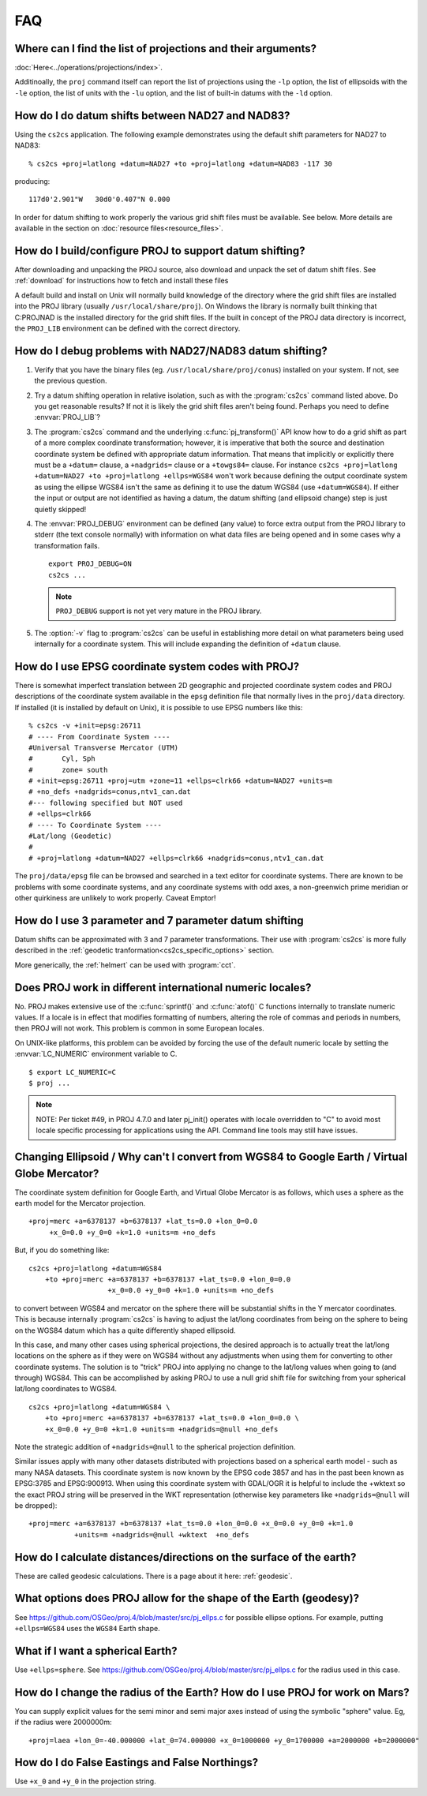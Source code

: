.. _faq:

******************************************************************************
FAQ
******************************************************************************

.. only:: not latex

    .. contents::
       :depth: 3
       :backlinks: none



Where can I find the list of projections and their arguments?
--------------------------------------------------------------------------------

:doc:`Here<../operations/projections/index>`.

Additinoally, the ``proj`` command itself can report the list of projections
using the ``-lp`` option, the list of ellipsoids with the ``-le`` option,
the list of units with the ``-lu`` option, and the list of built-in datums with
the ``-ld`` option.

How do I do datum shifts between NAD27 and NAD83?
--------------------------------------------------------------------------------

Using the ``cs2cs`` application.  The following example demonstrates using the
default shift parameters for NAD27 to NAD83:

::

    % cs2cs +proj=latlong +datum=NAD27 +to +proj=latlong +datum=NAD83 -117 30

producing:

::

    117d0'2.901"W   30d0'0.407"N 0.000

In order for datum shifting to work properly the various grid shift files must
be available. See below. More details are available in the
section on :doc:`resource files<resource_files>`.

How do I build/configure PROJ to support datum shifting?
--------------------------------------------------------------------------------

After downloading and unpacking the PROJ source, also download and unpack the
set of datum shift files.  See :ref:`download` for instructions how to fetch
and install these files

A default build and install on Unix will normally build knowledge of the
directory where the grid shift files are installed into the PROJ library
(usually ``/usr/local/share/proj``).  On Windows the library is normally built
thinking that C:\PROJ\NAD is the installed directory for the grid shift files.
If the built in concept of the PROJ data directory is incorrect, the ``PROJ_LIB``
environment can be defined with the correct directory.

How do I debug problems with NAD27/NAD83 datum shifting?
--------------------------------------------------------------------------------

1. Verify that you have the binary files (eg. ``/usr/local/share/proj/conus``)
   installed on your system.  If not, see the previous question.
2. Try a datum shifting operation in relative isolation, such as with the :program:`cs2cs`
   command listed above.  Do you get reasonable results?  If not it is likely
   the grid shift files aren't being found.  Perhaps you need to define
   :envvar:`PROJ_LIB`?
3. The :program:`cs2cs` command and the underlying :c:func:`pj_transform()` API know how to do a
   grid shift as part of a more complex coordinate transformation; however, it
   is imperative that both the source and destination coordinate system be
   defined with appropriate datum information.  That means that implicitly or
   explicitly there must be a ``+datum=`` clause, a ``+nadgrids=`` clause or a
   ``+towgs84=`` clause.  For instance
   ``cs2cs +proj=latlong +datum=NAD27 +to +proj=latlong +ellps=WGS84`` won't work because defining the output
   coordinate system as using the ellipse WGS84 isn't the same as defining it
   to use the datum WGS84 (use ``+datum=WGS84``).  If either the input or output
   are not identified as having a datum, the datum shifting (and ellipsoid
   change) step is just quietly skipped!
4. The :envvar:`PROJ_DEBUG` environment can be defined (any value) to force extra output
   from the PROJ library to stderr (the text console normally) with
   information on what data files are being opened and in some cases why a
   transformation fails.

   ::

        export PROJ_DEBUG=ON
        cs2cs ...


   .. note::
        ``PROJ_DEBUG`` support is not yet very mature in the PROJ library.

5. The :option:`-v` flag to :program:`cs2cs` can be useful in establishing more detail on what
   parameters being used internally for a coordinate system.  This will include
   expanding the definition of ``+datum`` clause.

How do I use EPSG coordinate system codes with PROJ?
--------------------------------------------------------------------------------

There is somewhat imperfect translation between 2D geographic and projected
coordinate system codes and PROJ descriptions of the coordinate system
available in the ``epsg`` definition file that normally lives in the ``proj/data``
directory.  If installed (it is installed by default on Unix), it is possible
to use EPSG numbers like this:

::


    % cs2cs -v +init=epsg:26711
    # ---- From Coordinate System ----
    #Universal Transverse Mercator (UTM)
    #       Cyl, Sph
    #       zone= south
    # +init=epsg:26711 +proj=utm +zone=11 +ellps=clrk66 +datum=NAD27 +units=m
    # +no_defs +nadgrids=conus,ntv1_can.dat
    #--- following specified but NOT used
    # +ellps=clrk66
    # ---- To Coordinate System ----
    #Lat/long (Geodetic)
    #
    # +proj=latlong +datum=NAD27 +ellps=clrk66 +nadgrids=conus,ntv1_can.dat

The ``proj/data/epsg`` file can be browsed and searched in a text editor for
coordinate systems.  There are known to be problems with some coordinate
systems, and any coordinate systems with odd axes, a non-greenwich prime
meridian or other quirkiness are unlikely to work properly. Caveat Emptor!

How do I use 3 parameter and 7 parameter datum shifting
--------------------------------------------------------------------------------

Datum shifts can be approximated with 3 and 7 parameter transformations. Their
use with :program:`cs2cs` is more fully described in the
:ref:`geodetic tranformation<cs2cs_specific_options>` section.

More generically, the :ref:`helmert` can be used with :program:`cct`.


Does PROJ work in different international numeric locales?
--------------------------------------------------------------------------------

No. PROJ makes extensive use of the :c:func:`sprintf()` and :c:func:`atof()` C functions
internally to translate numeric values.  If a locale is in effect that modifies
formatting of numbers, altering the role of commas and periods in numbers, then
PROJ will not work. This problem is common in some European locales.

On UNIX-like platforms, this problem can be avoided by forcing the use of the
default numeric locale by setting the :envvar:`LC_NUMERIC` environment variable to C.

::

    $ export LC_NUMERIC=C
    $ proj ...

.. note::

    NOTE: Per ticket #49, in PROJ 4.7.0 and later pj_init() operates with locale
    overridden to "C" to avoid most locale specific processing for applications
    using the API.  Command line tools may still have issues.

Changing Ellipsoid / Why can't I convert from WGS84 to Google Earth / Virtual Globe Mercator?
----------------------------------------------------------------------------------------------

The coordinate system definition for Google Earth, and Virtual Globe Mercator
is as follows, which uses a sphere as the earth model for the Mercator
projection.

::

    +proj=merc +a=6378137 +b=6378137 +lat_ts=0.0 +lon_0=0.0
         +x_0=0.0 +y_0=0 +k=1.0 +units=m +no_defs

But, if you do something like:

::

    cs2cs +proj=latlong +datum=WGS84
        +to +proj=merc +a=6378137 +b=6378137 +lat_ts=0.0 +lon_0=0.0
                       +x_0=0.0 +y_0=0 +k=1.0 +units=m +no_defs

to convert between WGS84 and mercator on the sphere there will be substantial
shifts in the Y mercator coordinates.  This is because internally :program:`cs2cs` is
having to adjust the lat/long coordinates from being on the sphere to being on
the WGS84 datum which has a quite differently shaped ellipsoid.

In this case, and many other cases using spherical projections, the desired
approach is to actually treat the lat/long locations on the sphere as if they
were on WGS84 without any adjustments when using them for converting to other
coordinate systems.  The solution is to "trick" PROJ into applying no change
to the lat/long values when going to (and through) WGS84.  This can be
accomplished by asking PROJ to use a null grid shift file for switching from
your spherical lat/long coordinates to WGS84.

::

    cs2cs +proj=latlong +datum=WGS84 \
        +to +proj=merc +a=6378137 +b=6378137 +lat_ts=0.0 +lon_0=0.0 \
        +x_0=0.0 +y_0=0 +k=1.0 +units=m +nadgrids=@null +no_defs

Note the strategic addition of ``+nadgrids=@null`` to the spherical projection
definition.

Similar issues apply with many other datasets distributed with projections
based on a spherical earth model - such as many NASA datasets.  This coordinate
system is now known by the EPSG code 3857 and has in the past been known as
EPSG:3785 and EPSG:900913.  When using this coordinate system with GDAL/OGR it
is helpful to include the +wktext so the exact PROJ string will be preserved
in the WKT representation (otherwise key parameters like ``+nadgrids=@null`` will
be dropped):

::

    +proj=merc +a=6378137 +b=6378137 +lat_ts=0.0 +lon_0=0.0 +x_0=0.0 +y_0=0 +k=1.0
               +units=m +nadgrids=@null +wktext  +no_defs


How do I calculate distances/directions on the surface of the earth?
--------------------------------------------------------------------------------

These are called geodesic calculations. There is a page about it here:
:ref:`geodesic`.


What options does PROJ allow for the shape of the Earth (geodesy)?
--------------------------------------------------------------------------------

See https://github.com/OSGeo/proj.4/blob/master/src/pj_ellps.c
for possible ellipse options. For example, putting ``+ellps=WGS84`` uses
the ``WGS84`` Earth shape.

What if I want a spherical Earth?
--------------------------------------------------------------------------------

Use ``+ellps=sphere``.  See https://github.com/OSGeo/proj.4/blob/master/src/pj_ellps.c
for the radius used in this case.

How do I change the radius of the Earth?  How do I use PROJ for work on Mars?
--------------------------------------------------------------------------------

You can supply explicit values for the semi minor and semi major axes instead
of using the symbolic "sphere" value.  Eg, if the radius were 2000000m:

::

     +proj=laea +lon_0=-40.000000 +lat_0=74.000000 +x_0=1000000 +y_0=1700000 +a=2000000 +b=2000000"

How do I do False Eastings and False Northings?
--------------------------------------------------------------------------------

Use ``+x_0`` and ``+y_0`` in the projection string.

